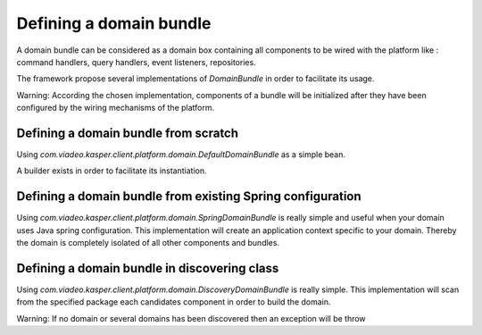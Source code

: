 
Defining a domain bundle
========================

A domain bundle can be considered as a domain box containing all components to be wired with the platform like :
command handlers, query handlers, event listeners, repositories.

The framework propose several implementations of `DomainBundle` in order to facilitate its usage.

Warning: According the chosen implementation, components of a bundle will be initialized after they have been configured by the wiring mechanisms of the platform.


..  _Defining_a_domain_bundle_from_scratch:

Defining a domain bundle from scratch
-----------------------

Using `com.viadeo.kasper.client.platform.domain.DefaultDomainBundle` as a simple bean.

.. code-block:: java
    :linenos:

    Domain domain = new SampleDomain()

    DomainBundle domainBundle1 = new DefaultDomainBundle(
        Lists.<CommandHandler>newArrayList(),
        Lists.<QueryHandler>newArrayList(),
        Lists.<Repository>newArrayList(),
        Lists.<EventListener>newArrayList(),
        Lists.<QueryInterceptorFactory>newArrayList(),
        Lists.<CommandInterceptorFactory>newArrayList(),
        domain,
        "sample domain name"
    );

A builder exists in order to facilitate its instantiation.

.. code-block:: java
    :linenos:

    DomainBundle domainBundle1Bis = new DefaultDomainBundle.Builder(domain)
        .with(new SampleCommandHandler())
        .with(new SampleQueryHandler())
        .with(new SampleEventListener())
        .build()


..  _Defining_a_domain_bundle_existing_spring_configuration:

Defining a domain bundle from existing Spring configuration
-----------------------

Using `com.viadeo.kasper.client.platform.domain.SpringDomainBundle` is really simple and useful when your domain uses Java spring configuration.
This implementation will create an application context specific to your domain. Thereby the domain is completely isolated of all other components and bundles.

.. code-block:: java
    :linenos:

    Domain domain = new SampleDomain()

    DomainBundle domainBundle2= new SpringDomainBundle(
        new SampleDomain(),
        Lists.<Class>newArrayList(
            SampleDomainQueryConfiguration.class,
            SampleDomainCommandConfiguration.class
        )
    );


..  _Defining_a_domain_bundle_in_discovering_class:

Defining a domain bundle in discovering class
-----------------------

Using `com.viadeo.kasper.client.platform.domain.DiscoveryDomainBundle` is really simple. This implementation will scan from the specified package each
candidates component in order to build the domain.

.. code-block:: java
    :linenos:

    DomainBundle domainBundle3= new DiscoveryDomainBundle(
              "com.viadeo.platform.sample"
    );

Warning: If no domain or several domains has been discovered then an exception will be throw
